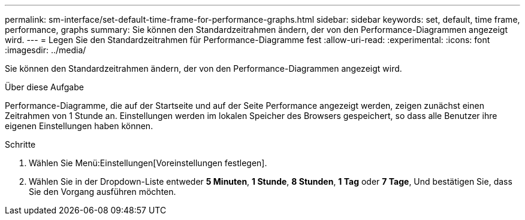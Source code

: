 ---
permalink: sm-interface/set-default-time-frame-for-performance-graphs.html 
sidebar: sidebar 
keywords: set, default, time frame, performance, graphs 
summary: Sie können den Standardzeitrahmen ändern, der von den Performance-Diagrammen angezeigt wird. 
---
= Legen Sie den Standardzeitrahmen für Performance-Diagramme fest
:allow-uri-read: 
:experimental: 
:icons: font
:imagesdir: ../media/


[role="lead"]
Sie können den Standardzeitrahmen ändern, der von den Performance-Diagrammen angezeigt wird.

.Über diese Aufgabe
Performance-Diagramme, die auf der Startseite und auf der Seite Performance angezeigt werden, zeigen zunächst einen Zeitrahmen von 1 Stunde an. Einstellungen werden im lokalen Speicher des Browsers gespeichert, so dass alle Benutzer ihre eigenen Einstellungen haben können.

.Schritte
. Wählen Sie Menü:Einstellungen[Voreinstellungen festlegen].
. Wählen Sie in der Dropdown-Liste entweder *5 Minuten*, *1 Stunde*, *8 Stunden*, *1 Tag* oder *7 Tage*, Und bestätigen Sie, dass Sie den Vorgang ausführen möchten.

